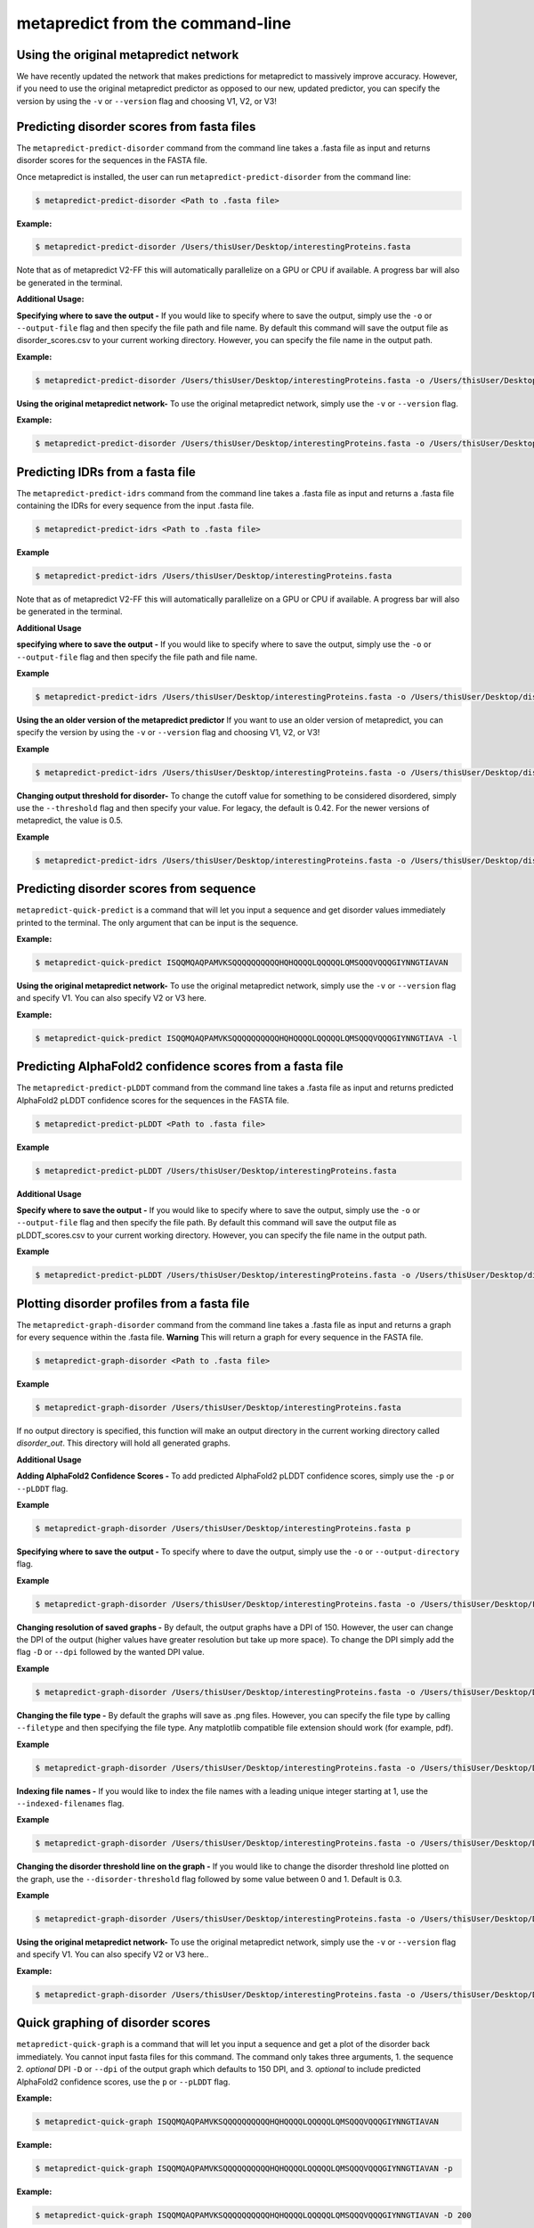 metapredict from the command-line
==================================


Using the original metapredict network
---------------------------------------

We have recently updated the network that makes predictions for metapredict to massively improve accuracy. However, if you need to use the original metapredict predictor as opposed to our new, updated predictor, you can specify the version by using the ``-v`` or ``--version`` flag and choosing V1, V2, or V3!


Predicting disorder scores from fasta files
--------------------------------------------

The ``metapredict-predict-disorder`` command from the command line takes a .fasta file as input and returns disorder scores for the sequences in the FASTA file.

Once metapredict is installed, the user can run ``metapredict-predict-disorder`` from the command line:

.. code-block:: bash
	
	$ metapredict-predict-disorder <Path to .fasta file> 

**Example:** 

.. code-block:: bash
	
	$ metapredict-predict-disorder /Users/thisUser/Desktop/interestingProteins.fasta 
	
	
Note that as of metapredict V2-FF this will automatically parallelize on a GPU or CPU if available. A progress bar will also be generated in the terminal.	

**Additional Usage:**

**Specifying where to save the output -** 
If you would like to specify where to save the output, simply use the ``-o`` or ``--output-file`` flag and then specify the file path and file name. By default this command will save the output file as disorder_scores.csv to your current working directory. However, you can specify the file name in the output path.

**Example:** 

.. code-block:: bash
    
    $ metapredict-predict-disorder /Users/thisUser/Desktop/interestingProteins.fasta -o /Users/thisUser/Desktop/disorder_predictions/my_disorder_predictions.csv


**Using the original metapredict network-**
To use the original metapredict network, simply use the ``-v`` or ``--version`` flag.

**Example:** 

.. code-block:: bash
    
    $ metapredict-predict-disorder /Users/thisUser/Desktop/interestingProteins.fasta -o /Users/thisUser/Desktop/disorder_predictions/my_disorder_predictions.csv -l


Predicting IDRs from a fasta file
----------------------------------------

The ``metapredict-predict-idrs`` command from the command line takes a .fasta file as input and returns a .fasta file containing the IDRs for every sequence from the input .fasta file. 

.. code-block:: bash

	$ metapredict-predict-idrs <Path to .fasta file> 

**Example**

.. code-block:: bash
	
	$ metapredict-predict-idrs /Users/thisUser/Desktop/interestingProteins.fasta 

Note that as of metapredict V2-FF this will automatically parallelize on a GPU or CPU if available. A progress bar will also be generated in the terminal.

**Additional Usage**

**specifying where to save the output -** 
If you would like to specify where to save the output, simply use the ``-o`` or ``--output-file`` flag and then specify the file path and file name.

**Example**

.. code-block:: bash
	
	$ metapredict-predict-idrs /Users/thisUser/Desktop/interestingProteins.fasta -o /Users/thisUser/Desktop/disorder_predictions/my_idrs.fasta

**Using the an older version of the metapredict predictor**
If you want to use an older version of metapredict, you can specify the version by using the ``-v`` or ``--version`` flag and choosing V1, V2, or V3!

**Example**

.. code-block:: bash
	
	$ metapredict-predict-idrs /Users/thisUser/Desktop/interestingProteins.fasta -o /Users/thisUser/Desktop/disorder_predictions/my_idrs.fasta -l

**Changing output threshold for disorder-**
To change the cutoff value for something to be considered disordered, simply use the ``--threshold`` flag and then specify your value. For legacy, the default is 0.42. For the newer versions of metapredict, the value is 0.5. 

**Example**

.. code-block:: bash
	
	$ metapredict-predict-idrs /Users/thisUser/Desktop/interestingProteins.fasta -o /Users/thisUser/Desktop/disorder_predictions/my_idrs.fasta --threshold 0.3


Predicting disorder scores from sequence
------------------------------------------

``metapredict-quick-predict`` is a command that will let you input a sequence and get disorder values immediately printed to the terminal. The only argument that can be input is the sequence.

**Example:**

.. code-block:: bash
	
	$ metapredict-quick-predict ISQQMQAQPAMVKSQQQQQQQQQQHQHQQQQLQQQQQLQMSQQQVQQQGIYNNGTIAVAN


**Using the original metapredict network-**
To use the original metapredict network, simply use the ``-v`` or ``--version`` flag and specify V1. You can also specify V2 or V3 here.

**Example:** 

.. code-block:: bash
    
    $ metapredict-quick-predict ISQQMQAQPAMVKSQQQQQQQQQQHQHQQQQLQQQQQLQMSQQQVQQQGIYNNGTIAVA -l


Predicting AlphaFold2 confidence scores from a fasta file
------------------------------------------------------------

The ``metapredict-predict-pLDDT`` command from the command line takes a .fasta file as input and returns predicted AlphaFold2 pLDDT confidence scores for the sequences in the FASTA file.

.. code-block:: bash
	
	$ metapredict-predict-pLDDT <Path to .fasta file>

**Example**

.. code-block:: bash
	
	$ metapredict-predict-pLDDT /Users/thisUser/Desktop/interestingProteins.fasta 

**Additional Usage**

**Specify where to save the output -** 
If you would like to specify where to save the output, simply use the ``-o`` or ``--output-file`` flag and then specify the file path. By default this command will save the output file as pLDDT_scores.csv to your current working directory. However, you can specify the file name in the output path.

**Example**

.. code-block:: bash
	
	$ metapredict-predict-pLDDT /Users/thisUser/Desktop/interestingProteins.fasta -o /Users/thisUser/Desktop/disorder_predictions/my_pLDDT_predictions.csv



Plotting disorder profiles from a fasta file
-----------------------------------------------

The ``metapredict-graph-disorder`` command from the command line takes a .fasta file as input and returns a graph for every sequence within the .fasta file. **Warning** This will return a graph for every sequence in the FASTA file.  

.. code-block:: bash

    $ metapredict-graph-disorder <Path to .fasta file> 

**Example**

.. code-block:: bash

    $ metapredict-graph-disorder /Users/thisUser/Desktop/interestingProteins.fasta 

If no output directory is specified, this function will make an output directory in the current working directory called *disorder_out*. This directory will hold all generated graphs.

**Additional Usage**


**Adding AlphaFold2 Confidence Scores -**
To add predicted AlphaFold2 pLDDT confidence scores, simply use the ``-p`` or ``--pLDDT`` flag.

**Example**

.. code-block:: bash

    $ metapredict-graph-disorder /Users/thisUser/Desktop/interestingProteins.fasta p


**Specifying where to save the output -**
To specify where to dave the output, simply use the ``-o`` or ``--output-directory`` flag.

**Example**

.. code-block:: bash

    $ metapredict-graph-disorder /Users/thisUser/Desktop/interestingProteins.fasta -o /Users/thisUser/Desktop/FolderForCoolPredictions


**Changing resolution of saved graphs -**
By default, the output graphs have a DPI of 150. However, the user can change the DPI of the output (higher values have greater resolution but take up more space). To change the DPI simply add the flag ``-D`` or ``--dpi`` followed by the wanted DPI value. 

**Example**

.. code-block:: bash

    $ metapredict-graph-disorder /Users/thisUser/Desktop/interestingProteins.fasta -o /Users/thisUser/Desktop/DisorderGraphsFolder/ -D 300


**Changing the file type -**
By default the graphs will save as .png files. However, you can specify the file type by calling ``--filetype`` and then specifying the file type. Any matplotlib compatible file extension should work (for example, pdf).

**Example**

.. code-block:: bash

    $ metapredict-graph-disorder /Users/thisUser/Desktop/interestingProteins.fasta -o /Users/thisUser/Desktop/DisorderGraphsFolder/ --filetype pdf

**Indexing file names -**
If you would like to index the file names with a leading unique integer starting at 1, use the ``--indexed-filenames`` flag.

**Example**

.. code-block:: bash

    $ metapredict-graph-disorder /Users/thisUser/Desktop/interestingProteins.fasta -o /Users/thisUser/Desktop/DisorderGraphsFolder/ --indexed-filenames

**Changing the disorder threshold line on the graph -**
If you would like to change the disorder threshold line plotted on the graph, use the ``--disorder-threshold`` flag followed by some value between 0 and 1. Default is 0.3.

**Example**

.. code-block:: bash

    $ metapredict-graph-disorder /Users/thisUser/Desktop/interestingProteins.fasta -o /Users/thisUser/Desktop/DisorderGraphsFolder/ --disorder-threshold 0.5


**Using the original metapredict network-**
To use the original metapredict network, simply use the ``-v`` or ``--version`` flag and specify V1. You can also specify V2 or V3 here..

**Example:** 

.. code-block:: bash
    
    $ metapredict-graph-disorder /Users/thisUser/Desktop/interestingProteins.fasta -o /Users/thisUser/Desktop/DisorderGraphsFolder/ --disorder-threshold 0.5 -l



Quick graphing of disorder scores
-------------------------------------

``metapredict-quick-graph`` is a command that will let you input a sequence and get a plot of the disorder back immediately. You cannot input fasta files for this command. The command only takes three arguments, 1. the sequence 2. *optional* DPI ``-D``  or ``--dpi`` of the output graph which defaults to 150 DPI, and 3. *optional* to include predicted AlphaFold2 confidence scores, use the ``p`` or ``--pLDDT`` flag.

**Example:**

.. code-block:: bash
	
	$ metapredict-quick-graph ISQQMQAQPAMVKSQQQQQQQQQQHQHQQQQLQQQQQLQMSQQQVQQQGIYNNGTIAVAN

**Example:**

.. code-block:: bash
	
	$ metapredict-quick-graph ISQQMQAQPAMVKSQQQQQQQQQQHQHQQQQLQQQQQLQMSQQQVQQQGIYNNGTIAVAN -p

**Example:**

.. code-block:: bash
	
	$ metapredict-quick-graph ISQQMQAQPAMVKSQQQQQQQQQQHQHQQQQLQQQQQLQMSQQQVQQQGIYNNGTIAVAN -D 200

**Using the original metapredict network-**
To use the original metapredict network, simply use the ``-v`` or ``--version`` flag and specify V1. You can also specify V2 or V3 here.

**Example:** 

.. code-block:: bash
    
    $ metapredict-quick-graph ISQQMQAQPAMVKSQQQQQQQQQQHQHQQQQLQQQQQLQMSQQQVQQQGIYNNGTIAVAN -l


Graphing disorder scores using UniProt ID
---------------------------------------------

``metapredict-uniprot`` is a command that will let you input any UniProt ID and get a plot of the disorder for the corresponding protein. The default behavior is to have a plot automatically appear. Apart from the UniProt ID which is required for this command, the command has four possible additional *optional* arguments, 1. To include predicted AlphaFold2 pLDDT confidence scores, use the ``-p``  or ``--pLDDT`` flag. DPI can be changed with the ``-D``  or ``--dpi`` flags, default is 150 DPI, 3. Using ``-o``  or ``--output-file`` will save the plot to a specified directory (default is current directory) - filenames and file extensions (pdf, jpg, png, etc) can be specified here. If there is no file name specified, it will save as the UniProt ID and as a .png, 4. ``-t``  or ``--title`` will let you specify the title of the plot. By default the title will be *Disorder for* followed by the UniProt ID.

**Example:**

.. code-block:: bash
	
	$ metapredict-uniprot Q8RYC8

**Example:**

.. code-block:: bash
	
	$ metapredict-uniprot Q8RYC8 -p

**Example:**

.. code-block:: bash
	
	$ metapredict-uniprot Q8RYC8 -D 300

**Example:**

.. code-block:: bash
	
	$ metapredict-uniprot Q8RYC8 -o /Users/ThisUser/Desktop/MyFolder/DisorderGraphs

**Example:**

.. code-block:: bash
	
	$ metapredict-uniprot Q8RYC8 -o /Users/ThisUser/Desktop/MyFolder/DisorderGraphs/my_graph.png

**Example:**

.. code-block:: bash
	
	$ metapredict-uniprot Q8RYC8 -t ARF19


**Using the original metapredict network-**
To use the original metapredict network, simply use the ``-v`` or ``--version`` flag and specify V1. You can also specify V2 or V3 here.

**Example:** 

.. code-block:: bash
    
    $ metapredict-uniprot Q8RYC8 -l


Graphing disorder using the common name of a protein
-----------------------------------------------------

Sometimes you just don't know the UniProt ID for your favorite protein, and looking it up can be a pain. With the ``metapredict-name`` command, you can input the common name of your favorite protein and get a graph in return. Metapredict will also print the name of the organisms and the UniProt ID it found so you know you're looking at the correct protein. This is because this functionality queries your input protein name on UniProt and takes the top hit. Sometimes this is the protein you're looking for, but not always. To increase the likelihood of success, use your protein name and the organism name for this command.

*Example*

.. code-block:: bash
    
    $ metapredict-name p53 

will graph the metapredict disorder scores for the Homo sapiens p53 protein. This is because Homo sapiens p53 is the top hit on UniProt when you search p53. However...

.. code-block:: bash
    
    $ metapredict-name p53 chicken

will graph the p53 from Gallus gallus!

**Additional Usage**

**Changing the DPI**

Changing the DPI will adjust the resolution of the graph. To change the DPI, use the ``-D`` or ``--dpi`` flag.

**Example**

.. code-block:: bash
    
    $ metapredict-name p53 -D 300


**Graphing predicted pLDDT scores**

To add predicted pLDDT scores to the graph, use the ``-p`` or ``--pLDDT`` flag.

**Example**

.. code-block:: bash
    
    $ metapredict-name p53 -p


**Changing the title**

To change the title, use the ``-t`` or ``--title`` flag.

**Example**

.. code-block:: bash
    
    $ metapredict-name p53 -t my_cool_graph_of_p53


**Using older versions of metapredict**

If you want to use an older version of metapredict, you can specify the version by using the ``-v`` or ``--version`` flag and choosing V1, V2, or V3!

**Example**

.. code-block:: bash
    
    $ metapredict-name p53 -l


**Printing the full UniProt ID to your terminal**

To have your terminal print the entire UniProt ID as well as the full protein sequence from your specified protein upon graphing, use the ``-v`` or ``--verbose`` flag.

**Example**

.. code-block:: bash
    
    $ metapredict-name p53 -v


**Turning off all printing to the terminal**

By default, the *metapredict-name* command prints the UniProt ID as well as other information related to your protein to the terminal. The purpose of this is to make it explicitly clear which protein was graphed because grabbing the top hit from UniProt *does not guarantee* that it is the protein you want or expected. However, this behavior can be turned off by using the ``-s`` or ``--silent`` flag.

**Example**

.. code-block:: bash
    
    $ metapredict-name p53 -s



Graphing predicted AlphaFold2 pLDDT scores from a fasta file
-------------------------------------------------------------------

The ``metapredict-graph-pLDDT`` command from the command line takes a .fasta file as input and returns a graph of the predicted AlphaFold2 pLDDT confidence score for every sequence within the .fasta file. **Warning** This will return a graph for every sequence in the FASTA file. 

.. code-block:: bash
	
	$ metapredict-graph-pLDDT <Path to .fasta file> 

**Example**

.. code-block:: bash
	
	$ metapredict-graph-pLDDT /Users/thisUser/Desktop/interestingProteins.fasta 

If no output directory is specified, this function will make an output directory in the current working directory called *pLDDT_out*. This directory will hold all generated graphs.

**Additional Usage**

**Specifying where to save the output -**
To specify where to dave the output, simply use the ``-o`` or ``--output-directory`` flag.

**Example**

.. code-block:: bash
	
	$ metapredict-graph-pLDDT /Users/thisUser/Desktop/interestingProteins.fasta -o /Users/thisUser/Desktop/FolderForCoolPredictions


**Changing resolution of saved graphs -**
By default, the output graphs have a DPI of 150. However, the user can change the DPI of the output (higher values have greater resolution but take up more space). To change the DPI simply add the flag ``-D`` or ``--dpi`` followed by the wanted DPI value. 

**Example**

.. code-block:: bash
	
	$ metapredict-graph-pLDDT /Users/thisUser/Desktop/interestingProteins.fasta -o /Users/thisUser/Desktop/pLDDTGraphsFolder/ -D 300


**Changing the file type -**
By default the graphs will save as .png files. However, you can specify the file type by calling ``--filetype`` and then specifying the file type. Any matplotlib compatible file extension should work (for example, pdf).

**Example**

.. code-block:: bash
	
	$ metapredict-graph-pLDDT /Users/thisUser/Desktop/interestingProteins.fasta -o /Users/thisUser/Desktop/pLDDTGraphsFolder/ --filetype pdf

**Indexing file names -**
If you would like to index the file names with a leading unique integer starting at 1, use the ``--indexed-filenames`` flag.

**Example**

.. code-block:: bash
	
	$ metapredict-graph-pLDDT /Users/thisUser/Desktop/interestingProteins.fasta -o /Users/thisUser/Desktop/pLDDTGraphsFolder/ --indexed-filenames




